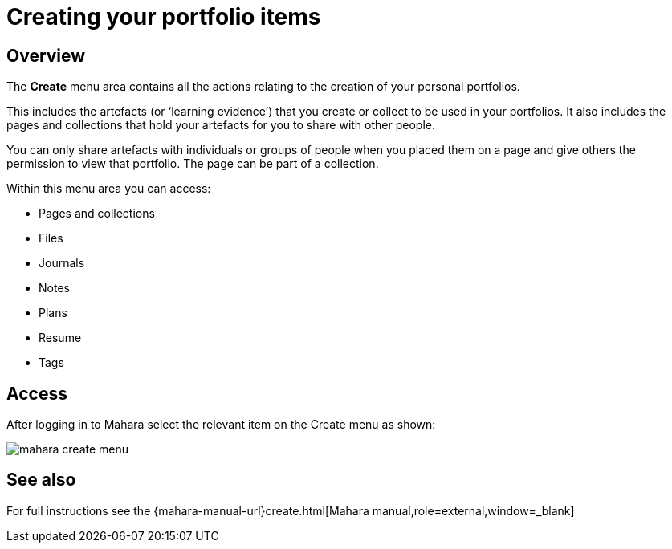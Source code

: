 = Creating your portfolio items

== Overview

The **Create** menu area contains all the actions relating to the creation of your personal portfolios.

This includes the artefacts (or ‘learning evidence’) that you create or collect to be used in your portfolios. It also includes the pages and collections that hold your artefacts for you to share with other people.

You can only share artefacts with individuals or groups of people when you placed them on a page and give others the permission to view that portfolio. The page can be part of a collection.

Within this menu area you can access:

* Pages and collections
* Files
* Journals
* Notes
* Plans
* Resume
* Tags

== Access

After logging in to Mahara select the relevant item on the Create menu as shown:

image::mahara-create-menu.png[]

== See also

For full instructions see the {mahara-manual-url}create.html[Mahara manual,role=external,window=_blank]

